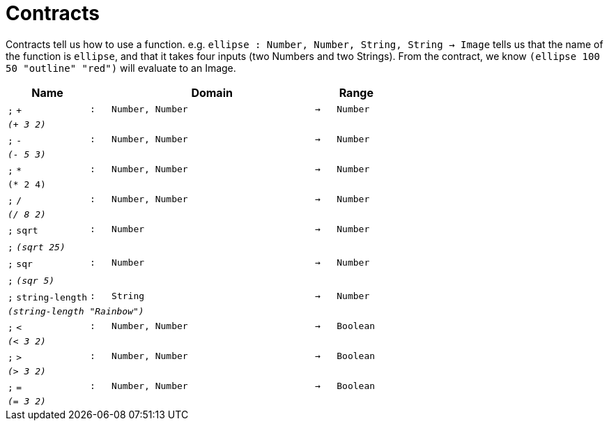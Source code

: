[.landscape]
= Contracts

Contracts tell us how to use a function. e.g.  `ellipse : Number, Number, String, String -> Image` tells us that the name of the function is  `ellipse`, and that it takes four inputs (two  Numbers and two Strings). From the contract, we know  `(ellipse 100 50 "outline" "red")` will evaluate to an Image.

[.contracts-table, cols="4,1,10,1,2", options="header", grid="rows"]
|===
| Name
|
| Domain
|
| Range

| `;` `+`
| `:`
| `Number, Number`
| `->`
| `Number`
5+| `_(+ 3 2)_`

| `;` `-`
| `:`
| `Number, Number`
| `->`
| `Number`
5+| `_(- 5 3)_`

| `;` `*`
| `:`
| `Number, Number`
| `->`
| `Number`
5+| `(* 2 4)`

| `;` `/`
| `:`
| `Number, Number`
| `->`
| `Number`
5+| `_(/ 8 2)_`

| `;` `sqrt`
| `:`
| `Number`
| `->`
| `Number`
5+|`;` `_(sqrt 25)_`

| `;` `sqr`
| `:`
| `Number`
| `->`
| `Number`
5+|`;` `_(sqr 5)_`

| `;` `string-length`
| `:`
|	`String`
| `->`
| `Number`
5+| `_(string-length "Rainbow")_`

| `;` `<`
| `:`
| `Number, Number`
| `->`
| `Boolean`
5+| `_(< 3 2)_`

| `;` `>`
| `:`
| `Number, Number`
| `->`
| `Boolean`
5+| `_(> 3 2)_`

| `;` `=`
| `:`
| `Number, Number`
| `->`
| `Boolean`
5+| `_(= 3 2)_`

|===
